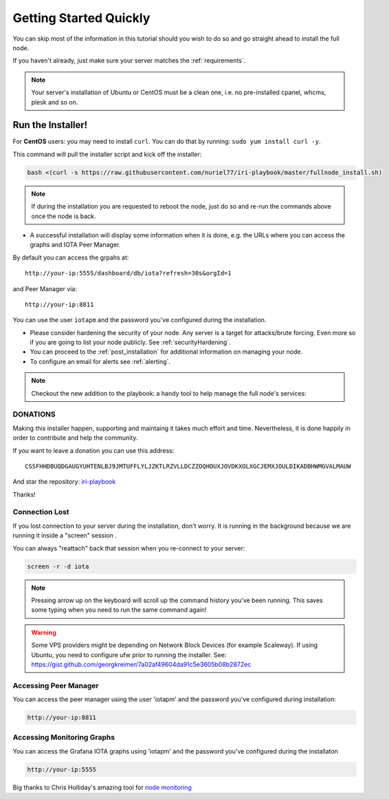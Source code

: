 .. _getting_started_quickly:

#######################
Getting Started Quickly
#######################

You can skip most of the information in this tutorial should you wish to do so and go straight ahead to install the full node.

If you haven't already, just make sure your server matches the :ref:`requirements`.


.. note::

   Your server's installation of Ubuntu or CentOS must be a clean one, i.e. no pre-installed cpanel, whcms, plesk and so on.


Run the Installer!
==================

For **CentOS** users: you may need to install ``curl``. You can do that by running: ``sudo yum install curl -y``.

This command will pull the installer script and kick off the installer:

.. code:: bash

   bash <(curl -s https://raw.githubusercontent.com/nuriel77/iri-playbook/master/fullnode_install.sh)


.. note::

   If during the installation you are requested to reboot the node, just do so and re-run the commands above once the node is back.


* A successful installation will display some information when it is done, e.g. the URLs where you can access the graphs and IOTA Peer Manager.

By default you can access the grpahs at::

  http://your-ip:5555/dashboard/db/iota?refresh=30s&orgId=1

and Peer Manager via::

  http://your-ip:8811

You can use the user ``iotapm`` and the password you've configured during the installation.

* Please consider hardening the security of your node. Any server is a target for attacks/brute forcing. Even more so if you are going to list your node publicly. See :ref:`securityHardening`.

* You can proceed to the :ref:`post_installation` for additional information on managing your node.

* To configure an email for alerts see :ref:`alerting`.


.. note::

  Checkout the new addition to the playbook: a handy tool to help manage the full node's services:

.. image:: https://raw.githubusercontent.com/nuriel77/iri-playbook/master/docs/images/iric_01.png
            :alt: iric01


DONATIONS
---------
Making this installer happen, supporting and maintaing it takes much effort and time. Nevertheless, it is done happily in order to contribute and help the community.

If you want to leave a donation you can use this address::

  CSSFHHDBUQDGAUGYUHTENLBJ9JMTUFFLYLJZKTLRZVLLDCZZOQHOUXJOVDKXOLXGCJEMXJOULDIKADBHWMGVALMAUW

And star the repository: `iri-playbook <https://github.com/nuriel77/iri-playbook>`_

Thanks!


Connection Lost
---------------

If you lost connection to your server during the installation, don't worry. It is running in the background because we are running it inside a "screen" session
.

You can always "reattach" back that session when you re-connect to your server:

.. code:: bash

   screen -r -d iota


.. note::

  Pressing arrow up on the keyboard will scroll up the command history you've been running. This saves some typing when you need to run the same command again!

.. warning::

  Some VPS providers might be depending on Network Block Devices (for example Scaleway). If using Ubuntu, you need to configure ufw prior to running the installer.
  See: https://gist.github.com/georgkreimer/7a02af49604da91c5e3605b08b2872ec



Accessing Peer Manager
----------------------
You can access the peer manager using the user 'iotapm' and the password you've configured during installation:

.. code:: bash

  http://your-ip:8811


Accessing Monitoring Graphs
---------------------------
You can access the Grafana IOTA graphs using 'iotapm' and the password you've configured during the installaton

.. code:: bash

  http://your-ip:5555


Big thanks to Chris Holliday's amazing tool for `node monitoring <https://github.com/crholliday/iota-prom-exporter>`_

